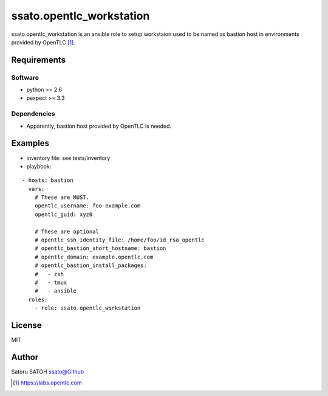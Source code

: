==============================
ssato.opentlc_workstation
==============================

ssato.opentlc_workstation is an ansible role to setup workstaion used to be
named as bastion host in environments provided by OpenTLC [#]_.

.. image:: https://img.shields.io/travis/ssato/ansible-role-opentlc_workstation.png
   :target: https://travis-ci.org/ssato/ansible-role-opentlc_workstation
   :alt: [Test status]

Requirements
==============

Software
----------

- python >= 2.6
- pexpect >= 3.3

Dependencies
--------------

- Apparently, bastion host provided by OpenTLC is needed.

Examples
==========

- inventory file: see tests/inventory
- playbook:

::

  - hosts: bastion
    vars:
      # These are MUST.
      opentlc_username: foo-example.com
      opentlc_guid: xyz0

      # These are optional
      # opentlc_ssh_identity_file: /home/foo/id_rsa_opentlc
      # opentlc_bastion_short_hostname: bastion
      # opentlc_domain: example.opentlc.com
      # opentlc_bastion_install_packages:
      #   - zsh
      #   - tmux
      #   - ansible
    roles:
      - role: ssato.opentlc_workstation

License
===========

MIT

Author
==========

Satoru SATOH `ssato@Github <https://github.com/ssato>`_

.. [#] https://labs.opentlc.com

.. vim:sw=2:ts=2:et:
